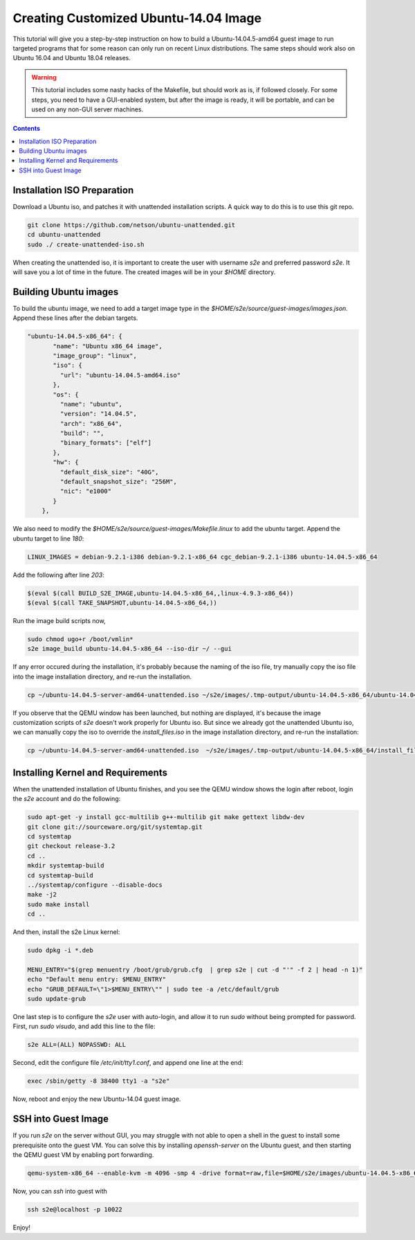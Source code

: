 ===========================================
Creating Customized Ubuntu-14.04 Image
===========================================

This tutorial will give you a step-by-step instruction on how to build a Ubuntu-14.04.5-amd64 guest image to run targeted programs that for some reason can only run on recent Linux distributions. The same steps should work also on Ubuntu 16.04 and Ubuntu 18.04 releases. 

.. warning::
    This tutorial includes some nasty hacks of the Makefile, but should work as is, if followed closely. For some steps, you need to have a GUI-enabled system, but after the image is ready, it will be portable, and can be used on any non-GUI server machines. 
.. contents::

Installation ISO Preparation
============================

Download a Ubuntu iso, and patches it with unattended installation scripts. A quick way to do this is to use this git repo. 

.. code-block:: bash

    git clone https://github.com/netson/ubuntu-unattended.git
    cd ubuntu-unattended
    sudo ./ create-unattended-iso.sh

When creating the unattended iso, it is important to create the user with username `s2e` and preferred password `s2e`. It will save you a lot of time in the future. The created images will be in your `$HOME` directory. 


Building Ubuntu images
======================
To build the ubuntu image, we need to add a target image type in the `$HOME/s2e/source/guest-images/images.json`. Append these lines after the debian targets. 

.. code-block:: json

    "ubuntu-14.04.5-x86_64": {
           "name": "Ubuntu x86_64 image",
           "image_group": "linux",
           "iso": {
             "url": "ubuntu-14.04.5-amd64.iso"
           },
           "os": {
             "name": "ubuntu",
             "version": "14.04.5",
             "arch": "x86_64",
             "build": "",
             "binary_formats": ["elf"]
           },
           "hw": {
             "default_disk_size": "40G",
             "default_snapshot_size": "256M",
             "nic": "e1000"
           }
        },

We also need to modify the `$HOME/s2e/source/guest-images/Makefile.linux` to add the ubuntu target. Append the ubuntu target to line `180`:

.. code-block:: bash

    LINUX_IMAGES = debian-9.2.1-i386 debian-9.2.1-x86_64 cgc_debian-9.2.1-i386 ubuntu-14.04.5-x86_64

Add the following after line `203`:

.. code-block:: bash

    $(eval $(call BUILD_S2E_IMAGE,ubuntu-14.04.5-x86_64,,linux-4.9.3-x86_64))
    $(eval $(call TAKE_SNAPSHOT,ubuntu-14.04.5-x86_64,))

Run the image build scripts now, 

.. code-block:: bash

    sudo chmod ugo+r /boot/vmlin*
    s2e image_build ubuntu-14.04.5-x86_64 --iso-dir ~/ --gui

If any error occured during the installation, it's probably because the naming of the iso file, try manually copy the iso file into the image installation directory, and re-run the installation.

.. code-block:: bash

    cp ~/ubuntu-14.04.5-server-amd64-unattended.iso ~/s2e/images/.tmp-output/ubuntu-14.04.5-x86_64/ubuntu-14.04.5-x86_64.iso

If you observe that the QEMU window has been launched, but nothing are displayed, it's because the image customization scripts of `s2e` doesn't work properly for Ubuntu iso. But since we already got the unattended Ubuntu iso, we can manually copy the iso to override the `install_files.iso` in the image installation directory, and re-run the installation:

.. code-block:: bash

    cp ~/ubuntu-14.04.5-server-amd64-unattended.iso  ~/s2e/images/.tmp-output/ubuntu-14.04.5-x86_64/install_files.iso


Installing Kernel and Requirements
==================================
When the unattended installation of Ubuntu finishes, and you see the QEMU window shows the login after reboot, login the `s2e` account and do the following:

.. code-block:: bash

    sudo apt-get -y install gcc-multilib g++-multilib git make gettext libdw-dev
    git clone git://sourceware.org/git/systemtap.git
    cd systemtap
    git checkout release-3.2
    cd ..
    mkdir systemtap-build
    cd systemtap-build
    ../systemtap/configure --disable-docs
    make -j2
    sudo make install
    cd ..

And then, install the s2e Linux kernel:

.. code-block:: bash

    sudo dpkg -i *.deb

    MENU_ENTRY="$(grep menuentry /boot/grub/grub.cfg  | grep s2e | cut -d "'" -f 2 | head -n 1)"
    echo "Default menu entry: $MENU_ENTRY"
    echo "GRUB_DEFAULT=\"1>$MENU_ENTRY\"" | sudo tee -a /etc/default/grub
    sudo update-grub

One last step is to configure the `s2e` user with auto-login, and allow it to run `sudo` without being prompted for password. First, run `sudo visudo`, and add this line to the file: 

.. code-block:: bash

    s2e ALL=(ALL) NOPASSWD: ALL

Second, edit the configure file `/etc/init/tty1.conf`, and append one line at the end:

.. code-block:: bash

    exec /sbin/getty -8 38400 tty1 -a "s2e"

Now, reboot and enjoy the new Ubuntu-14.04 guest image. 


SSH into Guest Image
====================

If you run `s2e` on the server without GUI, you may struggle with not able to open a shell in the guest to install some prerequisite onto the guest VM. You can solve this by installing `openssh-server` on the Ubuntu guest, and then starting the QEMU guest VM by enabling port forwarding. 

.. code-block:: bash

    qemu-system-x86_64 --enable-kvm -m 4096 -smp 4 -drive format=raw,file=$HOME/s2e/images/ubuntu-14.04.5-x86_64/image.raw.s2e --nographic -new user,hostfwd=tcp::10022-:22 -net nic

Now, you can `ssh` into guest with

.. code-block:: bash

    ssh s2e@localhost -p 10022

Enjoy! 